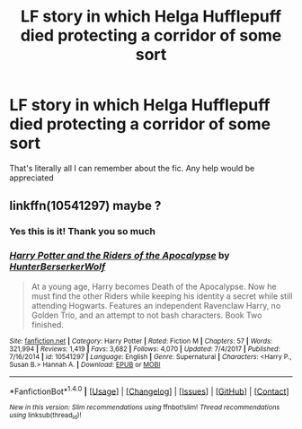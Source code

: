 #+TITLE: LF story in which Helga Hufflepuff died protecting a corridor of some sort

* LF story in which Helga Hufflepuff died protecting a corridor of some sort
:PROPERTIES:
:Author: bilal1212
:Score: 7
:DateUnix: 1518038544.0
:DateShort: 2018-Feb-08
:FlairText: Request
:END:
That's literally all I can remember about the fic. Any help would be appreciated


** linkffn(10541297) maybe ?
:PROPERTIES:
:Author: Kaeling
:Score: 2
:DateUnix: 1518046382.0
:DateShort: 2018-Feb-08
:END:

*** Yes this is it! Thank you so much
:PROPERTIES:
:Author: bilal1212
:Score: 2
:DateUnix: 1518069003.0
:DateShort: 2018-Feb-08
:END:


*** [[http://www.fanfiction.net/s/10541297/1/][*/Harry Potter and the Riders of the Apocalypse/*]] by [[https://www.fanfiction.net/u/801855/HunterBerserkerWolf][/HunterBerserkerWolf/]]

#+begin_quote
  At a young age, Harry becomes Death of the Apocalypse. Now he must find the other Riders while keeping his identity a secret while still attending Hogwarts. Features an independent Ravenclaw Harry, no Golden Trio, and an attempt to not bash characters. Book Two finished.
#+end_quote

^{/Site/: [[http://www.fanfiction.net/][fanfiction.net]] *|* /Category/: Harry Potter *|* /Rated/: Fiction M *|* /Chapters/: 57 *|* /Words/: 321,994 *|* /Reviews/: 1,419 *|* /Favs/: 3,682 *|* /Follows/: 4,070 *|* /Updated/: 7/4/2017 *|* /Published/: 7/16/2014 *|* /id/: 10541297 *|* /Language/: English *|* /Genre/: Supernatural *|* /Characters/: <Harry P., Susan B.> Hannah A. *|* /Download/: [[http://www.ff2ebook.com/old/ffn-bot/index.php?id=10541297&source=ff&filetype=epub][EPUB]] or [[http://www.ff2ebook.com/old/ffn-bot/index.php?id=10541297&source=ff&filetype=mobi][MOBI]]}

--------------

*FanfictionBot*^{1.4.0} *|* [[[https://github.com/tusing/reddit-ffn-bot/wiki/Usage][Usage]]] | [[[https://github.com/tusing/reddit-ffn-bot/wiki/Changelog][Changelog]]] | [[[https://github.com/tusing/reddit-ffn-bot/issues/][Issues]]] | [[[https://github.com/tusing/reddit-ffn-bot/][GitHub]]] | [[[https://www.reddit.com/message/compose?to=tusing][Contact]]]

^{/New in this version: Slim recommendations using/ ffnbot!slim! /Thread recommendations using/ linksub(thread_id)!}
:PROPERTIES:
:Author: FanfictionBot
:Score: 1
:DateUnix: 1518046401.0
:DateShort: 2018-Feb-08
:END:
